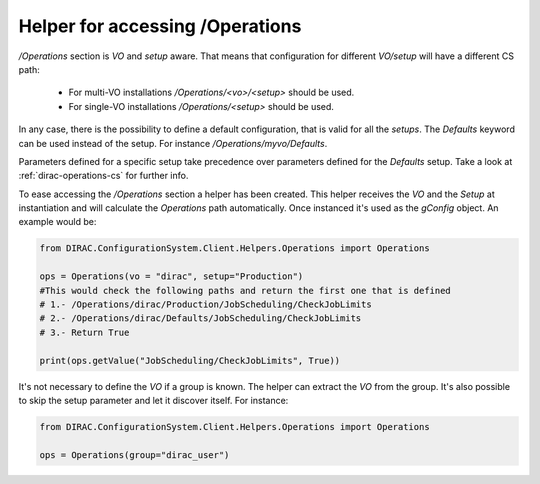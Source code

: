 ==================================
Helper for accessing /Operations
==================================

*/Operations* section is *VO* and *setup* aware. That means that configuration for different *VO/setup* will have a different CS path:

 * For multi-VO installations */Operations/<vo>/<setup>* should be used.
 * For single-VO installations */Operations/<setup>* should be used.

In any case, there is the possibility to define a default configuration, that is valid for all the *setups*. The *Defaults* keyword can be used instead of the setup. For instance */Operations/myvo/Defaults*.

Parameters defined for a specific setup take precedence over parameters defined for the *Defaults* setup. Take a look at :ref:`dirac-operations-cs` for further info.

To ease accessing the */Operations* section a helper has been created. This helper receives the *VO* and the *Setup* at instantiation and
will calculate the *Operations* path automatically. Once instanced it's used as the *gConfig* object. An example would be:

.. code-block:: python

   from DIRAC.ConfigurationSystem.Client.Helpers.Operations import Operations

   ops = Operations(vo = "dirac", setup="Production")
   #This would check the following paths and return the first one that is defined
   # 1.- /Operations/dirac/Production/JobScheduling/CheckJobLimits
   # 2.- /Operations/dirac/Defaults/JobScheduling/CheckJobLimits
   # 3.- Return True

   print(ops.getValue("JobScheduling/CheckJobLimits", True))


It's not necessary to define the *VO* if a group is known. The helper can extract the *VO* from the group.  It's also possible to skip the setup parameter and let it discover itself.  For instance:

.. code-block:: python

   from DIRAC.ConfigurationSystem.Client.Helpers.Operations import Operations

   ops = Operations(group="dirac_user")
